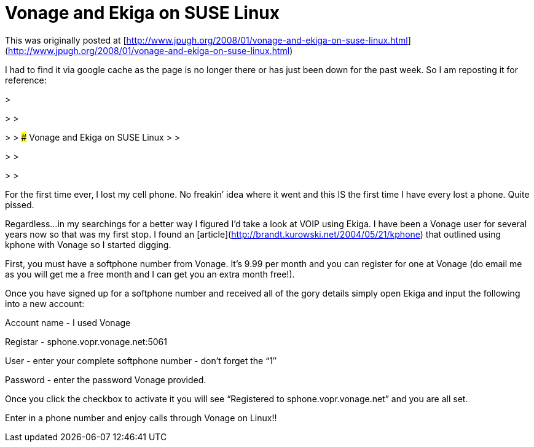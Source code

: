= Vonage and Ekiga on SUSE Linux
:hp-tags: Uncategorized

This was originally posted at [http://www.jpugh.org/2008/01/vonage-and-ekiga-on-suse-linux.html](http://www.jpugh.org/2008/01/vonage-and-ekiga-on-suse-linux.html)  
  
I had to find it via google cache as the page is no longer there or has just been down for the past week. So I am reposting it for reference:  


>   

> 
>   

> 
> ### Vonage and Ekiga on SUSE Linux
> 
>   

> 
>   

> 
>   
  
For the first time ever, I lost my cell phone. No freakin’ idea where it went and this IS the first time I have every lost a phone. Quite pissed.  
  
Regardless…in my searchings for a better way I figured I’d take a look at VOIP using Ekiga. I have been a Vonage user for several years now so that was my first stop. I found an [article](http://brandt.kurowski.net/2004/05/21/kphone) that outlined using kphone with Vonage so I started digging.  
  
First, you must have a softphone number from Vonage. It’s 9.99 per month and you can register for one at Vonage (do email me as you will get me a free month and I can get you an extra month free!).  
  
Once you have signed up for a softphone number and received all of the gory details simply open Ekiga and input the following into a new account:  
  
Account name - I used Vonage  
  
Registar - sphone.vopr.vonage.net:5061  
  
User - enter your complete softphone number - don’t forget the “1″  
  
Password - enter the password Vonage provided.  
  
Once you click the checkbox to activate it you will see “Registered to sphone.vopr.vonage.net” and you are all set.  
  
Enter in a phone number and enjoy calls through Vonage on Linux!!
